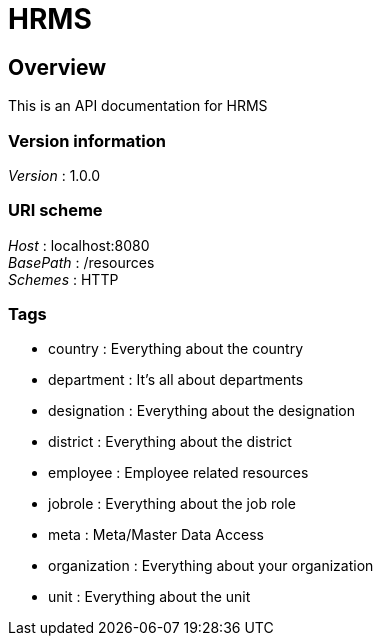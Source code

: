 = HRMS


[[_overview]]
== Overview
This is an API documentation for HRMS


=== Version information
[%hardbreaks]
__Version__ : 1.0.0


=== URI scheme
[%hardbreaks]
__Host__ : localhost:8080
__BasePath__ : /resources
__Schemes__ : HTTP


=== Tags

* country : Everything about the country
* department : It's all about departments
* designation : Everything about the designation
* district : Everything about the district
* employee : Employee related resources
* jobrole : Everything about the job role
* meta : Meta/Master Data Access
* organization : Everything about your organization
* unit : Everything about the unit




